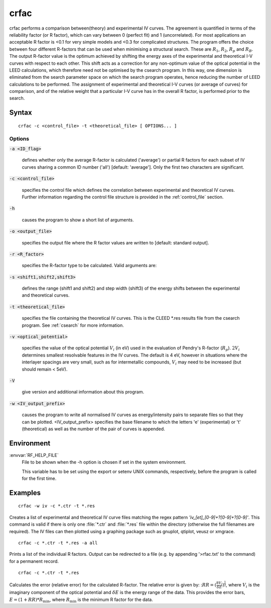 .. _crfac:

crfac
=====

crfac performs a comparison between(theory) and experimental IV curves.  
The agreement is quantified in terms of the reliability factor (or R factor), 
which can vary between 0 (perfect fit) and 1 (uncorrelated). For most applications 
an acceptable R factor is <0.1 for very simple models and <0.3 for complicated 
structures. The program offers the choice between four different R-factors 
that can be used when minimising a structural search. These are :math:`R_1`,
:math:`R_2`, :math:`R_p` and :math:`R_B`. The output R-factor value is the 
optimum achieved by shifting the energy axes of the experimental and theoretical I-V 
curves with respect to each other. This shift acts as a correction for any non-optimum 
value of the optical potential in the LEED calculations, which therefore need not be 
optimised by the csearch program. In this way, one dimension is eliminated from the search 
parameter space on which the search  program operates,  hence reducing the number of 
LEED calculations to be performed. The assignment of experimental and theoretical I-V 
curves  (or average  of  curves) for comparison, and of the relative weight that a
particular I-V curve has in the overall R factor, is performed prior to the search.

.. _crfac_syntax:

Syntax
------

::

    crfac -c <control_file> -t <theoretical_file> [ OPTIONS... ]

.. _crfac_options:

Options
^^^^^^^

:code:`-a <ID_flag>`

  defines whether only the average R-factor is calculated ('average') or partial R factors for
  each subset of IV curves sharing a common ID number ('all') [default: 'average']. Only the
  first two characters are significant.

:code:`-c <control_file>`

  specifies the control file which defines the correlation between
  experimental and theoretical IV curves. Further information
  regarding the control file structure is provided in the :ref:`control_file` section.

:code:`-h`
  
  causes the program to show a short list of arguments.

:code:`-o <output_file>`
  
  specifies  the output file where the R factor values are written
  to [default: standard output].

:code:`-r <R_factor>`
  
  specifies the R-factor type to be calculated. Valid arguments
  are:
  
:code:`-s <shift1,shift2,shift3>`

  defines the range (shift1 and shift2) and step width (shift3) of
  the energy shifts between the experimental and theoretical curves.

:code:`-t <theoretical_file>`

  specifies the file containing the theoretical IV curves. This is
  the CLEED *.res results file from the csearch program. See :ref:`csearch`
  for more information.

:code:`-v  <optical_potential>`

  specifies  the  value of the optical potential :math:`V_i` (in eV)
  used in the evaluation of Pendry's R-factor (:math:`R_p`). :math:`2V_i` 
  determines smallest resolvable features in the IV curves.
  The default is 4 eV, however in situations where the interlayer
  spacings are very small, such as for intermetallic compounds, :math:`V_i` 
  may need to be increased (but should remain < 5eV).

:code:`-V`
  
  give version and additional information about this program.

:code:`-w  <IV_output_prefix>`

  causes the program to write all normalised IV curves as
  energy/intensity pairs to separate files so that they can be
  plotted. <IV_output_prefix> specifies the base filename to which
  the  letters  'e' (experimental) or 't' (theoretical) as well as
  the number of the pair of curves is appended.

Environment
-----------

:envvar:`RF_HELP_FILE`
  File to be shown when the -h option is chosen if set in the system environment.

  This variable has to be set using the export or setenv UNIX commands, respectively, 
  before the program is called for the first time.

.. _crfac_examples:

Examples
--------
::

    crfac -w iv -c *.ctr -t *.res

Creates  a  list  of experimental and theoretical IV curve files
matching the regex pattern *'iv_[et]_[0-9]+?[0-9]+?[0-9]'*. This
command  is  valid  if  there  is  only one :file:`*.ctr` and :file:`*.res` file
within  the  directory (otherwise the full filenames are required). The IV files 
can then plotted using a graphing package such as gnuplot, qtiplot, veusz or xmgrace.

::

    crfac -c *.ctr -t *.res -a all

Prints a list of the individual R factors. Output can  be  redirected  to a file 
(e.g. by appending '>rfac.txt' to the command) for a permanent record.

::

    crfac -c *.ctr -t *.res

Calculates the error (relative error) for the calculated R-factor. The relative error 
is given by: ::math:`RR = (\frac{8 V_i}{\delta E})^{\frac{1}{2}}`, where :math:`V_i` 
is the imaginary component of the optical potential and :math:`\delta E` is the energy 
range of the data. This provides the error bars, :math:`E = (1 + RR) * R_{\text{min}}`, where
:math:`R_{\text{min}}` is the minimum R factor for the data.
  